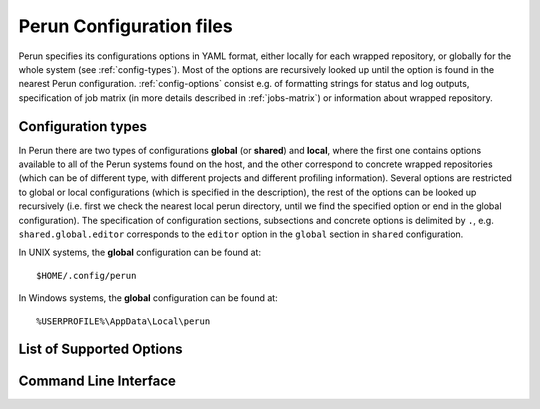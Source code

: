 .. _config-file:

Perun Configuration files
=========================

Perun specifies its configurations options in YAML format, either locally for each wrapped
repository, or globally for the whole system (see :ref:`config-types`). Most of the options are
recursively looked up until the option is found in the nearest Perun configuration.
:ref:`config-options` consist e.g. of formatting strings for status and log outputs, specification
of job matrix (in more details described in :ref:`jobs-matrix`) or information about wrapped
repository.

.. _config-types:

Configuration types
-------------------

In Perun there are two types of configurations **global** (or **shared**) and **local**, where the
first one contains options available to all of the Perun systems found on the host, and the other
correspond to concrete wrapped repositories (which can be of different type, with different projects
and different profiling information). Several options are restricted to global or local
configurations (which is specified in the description), the rest of the options can be looked up
recursively (i.e. first we check the nearest local perun directory, until we find the specified
option or end in the global configuration). The specification of configuration sections, subsections
and concrete options is delimited by ``.``, e.g. ``shared.global.editor`` corresponds to the
``editor`` option in the ``global`` section in ``shared`` configuration.

In UNIX systems, the **global** configuration can be found at::

    $HOME/.config/perun

In Windows systems, the **global** configuration can be found at::

    %USERPROFILE%\AppData\Local\perun

.. _config-options:

List of Supported Options
-------------------------

.. confunit:: vcs

    !Only in local configuration! Contains information about wrapped Version Control System, its
    type and the location in the filesystem.

.. confkey:: type

    Type of the wrapped Version Control System, currently one of (``git``)

.. confkey:: url

    Path to the wrapped Version Control System, contains either absolute or relative path
    that leads to the directory, where the root of the wrapped repository is (e.g. where ``.git``
    is).

.. confunit:: global

    Contains set of global options and specifications for Perun. Currently this contains formatting
    specifications for ``perun log`` and ``perun status``, editor, etc.

.. confkey:: editor

    User choice of editor, used for manual text-editing configuration files of Perun. Specified
    editor has to take the filename as an argument. By default :ckey:`editor` is set to ``vim``.

.. confkey:: global.profile_info_fmt

    Specification of formatting string for output of ``perun status``. The format consists of raw
    delimiters and files and special tags, which can be used to output concrete information about
    profiles, like e.g. its commands, types, time, etc. See :ref:`logs-format` for more information
    regarding the formatting strings for ``perun status``.

    E.g. the following formatting string::

         ┃ [type] ┃ [cmd] ┃ [workload] ┃ [collector]  ┃ ([time]) ┃ [id] ┃

    will yield the following status by running ``perun status`` (both for stored and pending
    profiles::

        ══════════════════════════════════════════════════════════════════════════════════════════════════════════════════════════════════▣
          id ┃   type  ┃  cmd   ┃ workload ┃  args  ┃ collector  ┃         time        ┃                        id                        ┃
        ══════════════════════════════════════════════════════════════════════════════════════════════════════════════════════════════════▣
         0@p ┃ [mixed] ┃ target ┃ hello    ┃        ┃ complexity ┃ 2017-09-07 14:41:49 ┃ .perun/jobs/big.perf                             ┃
         1@p ┃ [time ] ┃ perun  ┃          ┃ status ┃ time       ┃ 2017-10-19 12:30:29 ┃ .perun/jobs/perun-time--2017-10-19-10-30-29.perf ┃
         2@p ┃ [time ] ┃ perun  ┃          ┃ --help ┃ time       ┃ 2017-10-19 12:30:31 ┃ .perun/jobs/perun-time--2017-10-19-10-30-30.perf ┃
        ══════════════════════════════════════════════════════════════════════════════════════════════════════════════════════════════════▣

.. confkey:: global.minor_version_info_fmt

    :ckey:`global.minor_version_info_fmt` serves as a formatting string for short format of ``perun
    log`` to display both raw information (delimiters, etc.) and information about minor version
    (e.g. minor version description, number of assigned profiles, etc.). See :ref:`logs-format` for
    more information regarding the formatting strings for ``perun log``.

    E.g. the following formatting string::

        '[id:6] ([stats]) [desc]'

    will yield the following output by running ``perun log --short``::

        minor   (a|m|x|t profiles) info
        53d35c  (2|0|2|0 profiles) Add deleted jobs directory
        07f2b4  (1|0|1|0 profiles) Add necessary files for perun to work on this repo.
        bd3dc3  ---no--profiles--- root

.. todo::
    Add matrix specific stuff here

.. todo::
    Fix the wrong high-lighting

.. todo::
    Add specifications which keys are global/shared/looked-up-recursively

.. _config-cli:

Command Line Interface
----------------------

.. click:: perun.cli:config
   :prog: perun config
